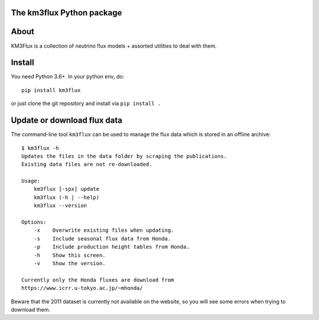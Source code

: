The km3flux Python package
==========================

.. image:: https://git.km3net.de/km3py/km3flux/badges/master/pipeline.svg
    :target: https://git.km3net.de/km3py/km3flux/pipelines

.. image:: https://git.km3net.de/km3py/km3flux/badges/master/coverage.svg
    :target: https://km3py.pages.km3net.de/km3flux/coverage

.. image:: https://git.km3net.de/examples/km3badges/-/raw/master/docs-latest-brightgreen.svg
    :target: https://km3py.pages.km3net.de/km3flux

About
=====

KM3Flux is a collection of neutrino flux models + assorted utilities to
deal with them.

Install
=======

You need Python 3.6+. In your python env, do::

    pip install km3flux

or just clone the git repository and install via ``pip install .``

Update or download flux data
============================

The command-line tool ``km3flux`` can be used to manage the flux data which
is stored in an offline archive::

    $ km3flux -h
    Updates the files in the data folder by scraping the publications.
    Existing data files are not re-downloaded.

    Usage:
        km3flux [-spx] update
        km3flux (-h | --help)
        km3flux --version

    Options:
        -x    Overwrite existing files when updating.
        -s    Include seasonal flux data from Honda.
        -p    Include production height tables from Honda.
        -h    Show this screen.
        -v    Show the version.

    Currently only the Honda fluxes are download from
    https://www.icrr.u-tokyo.ac.jp/~mhonda/

Beware that the 2011 dataset is currently not available on the website,
so you will see some errors when trying to download them.

